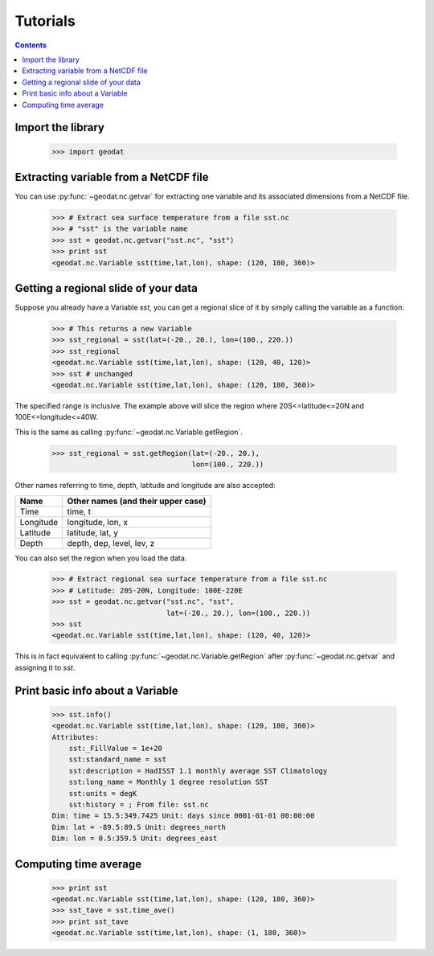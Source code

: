 Tutorials
===========

.. contents::


Import the library
---------------------

  >>> import geodat


Extracting variable from a NetCDF file
-----------------------------------------

You can use :py:func:`~geodat.nc.getvar` for extracting one variable and its associated dimensions from a NetCDF file.

  >>> # Extract sea surface temperature from a file sst.nc
  >>> # "sst" is the variable name
  >>> sst = geodat.nc.getvar("sst.nc", "sst") 
  >>> print sst
  <geodat.nc.Variable sst(time,lat,lon), shape: (120, 180, 360)>


Getting a regional slide of your data
-----------------------------------------

Suppose you already have a Variable `sst`, you can get a regional slice of it by simply calling the variable as a function:

  >>> # This returns a new Variable
  >>> sst_regional = sst(lat=(-20., 20.), lon=(100., 220.))
  >>> sst_regional
  <geodat.nc.Variable sst(time,lat,lon), shape: (120, 40, 120)>
  >>> sst # unchanged
  <geodat.nc.Variable sst(time,lat,lon), shape: (120, 180, 360)>

The specified range is inclusive.  The example above will slice the region where 20S<=latitude<=20N and 100E<=longitude<=40W.

This is the same as calling :py:func:`~geodat.nc.Variable.getRegion`.

  >>> sst_regional = sst.getRegion(lat=(-20., 20.),
                                   lon=(100., 220.))

Other names referring to time, depth, latitude and longitude are also accepted:

==============    ==================================
Name              Other names (and their upper case)
==============    ==================================
Time              time, t
Longitude         longitude, lon, x
Latitude          latitude, lat, y
Depth             depth, dep, level, lev, z
==============    ==================================

You can also set the region when you load the data.

  >>> # Extract regional sea surface temperature from a file sst.nc
  >>> # Latitude: 20S-20N, Longitude: 100E-220E
  >>> sst = geodat.nc.getvar("sst.nc", "sst",
                             lat=(-20., 20.), lon=(100., 220.)) 
  >>> sst
  <geodat.nc.Variable sst(time,lat,lon), shape: (120, 40, 120)>

This is in fact equivalent to calling :py:func:`~geodat.nc.Variable.getRegion` after :py:func:`~geodat.nc.getvar` and assigning it to `sst`.



Print basic info about a Variable
------------------------------------
  >>> sst.info()
  <geodat.nc.Variable sst(time,lat,lon), shape: (120, 180, 360)>
  Attributes:
      sst:_FillValue = 1e+20
      sst:standard_name = sst
      sst:description = HadISST 1.1 monthly average SST Climatology
      sst:long_name = Monthly 1 degree resolution SST
      sst:units = degK
      sst:history = ; From file: sst.nc
  Dim: time = 15.5:349.7425 Unit: days since 0001-01-01 00:00:00
  Dim: lat = -89.5:89.5 Unit: degrees_north
  Dim: lon = 0.5:359.5 Unit: degrees_east


Computing time average
---------------------------
  >>> print sst
  <geodat.nc.Variable sst(time,lat,lon), shape: (120, 180, 360)>
  >>> sst_tave = sst.time_ave()
  >>> print sst_tave
  <geodat.nc.Variable sst(time,lat,lon), shape: (1, 180, 360)>

